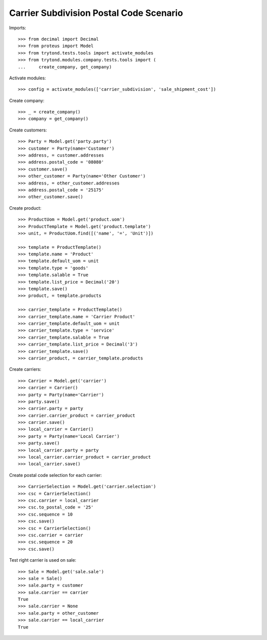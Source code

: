 ========================================
Carrier Subdivision Postal Code Scenario
========================================

Imports::

    >>> from decimal import Decimal
    >>> from proteus import Model
    >>> from trytond.tests.tools import activate_modules
    >>> from trytond.modules.company.tests.tools import (
    ...     create_company, get_company)

Activate modules::

    >>> config = activate_modules(['carrier_subdivision', 'sale_shipment_cost'])

Create company::

    >>> _ = create_company()
    >>> company = get_company()

Create customers::

    >>> Party = Model.get('party.party')
    >>> customer = Party(name='Customer')
    >>> address, = customer.addresses
    >>> address.postal_code = '08080'
    >>> customer.save()
    >>> other_customer = Party(name='Other Customer')
    >>> address, = other_customer.addresses
    >>> address.postal_code = '25175'
    >>> other_customer.save()

Create product::

    >>> ProductUom = Model.get('product.uom')
    >>> ProductTemplate = Model.get('product.template')
    >>> unit, = ProductUom.find([('name', '=', 'Unit')])

    >>> template = ProductTemplate()
    >>> template.name = 'Product'
    >>> template.default_uom = unit
    >>> template.type = 'goods'
    >>> template.salable = True
    >>> template.list_price = Decimal('20')
    >>> template.save()
    >>> product, = template.products

    >>> carrier_template = ProductTemplate()
    >>> carrier_template.name = 'Carrier Product'
    >>> carrier_template.default_uom = unit
    >>> carrier_template.type = 'service'
    >>> carrier_template.salable = True
    >>> carrier_template.list_price = Decimal('3')
    >>> carrier_template.save()
    >>> carrier_product, = carrier_template.products

Create carriers::

    >>> Carrier = Model.get('carrier')
    >>> carrier = Carrier()
    >>> party = Party(name='Carrier')
    >>> party.save()
    >>> carrier.party = party
    >>> carrier.carrier_product = carrier_product
    >>> carrier.save()
    >>> local_carrier = Carrier()
    >>> party = Party(name='Local Carrier')
    >>> party.save()
    >>> local_carrier.party = party
    >>> local_carrier.carrier_product = carrier_product
    >>> local_carrier.save()

Create postal code selection for each carrier::

    >>> CarrierSelection = Model.get('carrier.selection')
    >>> csc = CarrierSelection()
    >>> csc.carrier = local_carrier
    >>> csc.to_postal_code = '25'
    >>> csc.sequence = 10
    >>> csc.save()
    >>> csc = CarrierSelection()
    >>> csc.carrier = carrier
    >>> csc.sequence = 20
    >>> csc.save()

Test right carrier is used on sale::

    >>> Sale = Model.get('sale.sale')
    >>> sale = Sale()
    >>> sale.party = customer
    >>> sale.carrier == carrier
    True
    >>> sale.carrier = None
    >>> sale.party = other_customer
    >>> sale.carrier == local_carrier
    True
